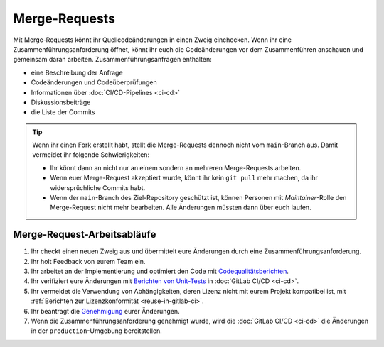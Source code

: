 .. SPDX-FileCopyrightText: 2022 Veit Schiele
..
.. SPDX-License-Identifier: BSD-3-Clause

Merge-Requests
==============

Mit Merge-Requests könnt ihr Quellcodeänderungen in einen Zweig einchecken. Wenn
ihr eine Zusammenführungsanforderung öffnet, könnt ihr euch die Codeänderungen
vor dem Zusammenführen anschauen und gemeinsam daran arbeiten.
Zusammenführungsanfragen enthalten:

* eine Beschreibung der Anfrage
* Codeänderungen und Codeüberprüfungen
* Informationen über :doc:`CI/CD-Pipelines <ci-cd>`
* Diskussionsbeiträge
* die Liste der Commits

.. tip::
   Wenn ihr einen Fork erstellt habt, stellt die Merge-Requests dennoch nicht
   vom ``main``-Branch aus. Damit vermeidet ihr folgende Schwierigkeiten:

   * Ihr könnt dann an nicht nur an einem sondern an mehreren Merge-Requests
     arbeiten.
   * Wenn euer Merge-Request akzeptiert wurde, könnt ihr kein ``git pull`` mehr
     machen, da ihr widersprüchliche Commits habt.
   * Wenn der ``main``-Branch des Ziel-Repository geschützt ist, können Personen
     mit *Maintainer*-Rolle den Merge-Request nicht mehr bearbeiten. Alle
     Änderungen müssten dann über euch laufen.

.. seealso::
   * `Merge requests <https://docs.gitlab.com/ee/user/project/merge_requests/>`_

Merge-Request-Arbeitsabläufe
----------------------------

#. Ihr checkt einen neuen Zweig aus und übermittelt eure Änderungen durch eine
   Zusammenführungsanforderung.
#. Ihr holt Feedback von eurem Team ein.
#. Ihr arbeitet an der Implementierung und optimiert den Code mit
   `Codequalitätsberichten
   <https://docs.gitlab.com/ee/ci/testing/code_quality.html>`_.
#. Ihr verifiziert eure Änderungen mit `Berichten von Unit-Tests
   <https://docs.gitlab.com/ee/ci/testing/unit_test_reports.html>`_ in
   :doc:`GitLab CI/CD <ci-cd>`.
#. Ihr vermeidet die Verwendung von Abhängigkeiten, deren Lizenz nicht mit eurem
   Projekt kompatibel ist, mit :ref:`Berichten zur Lizenzkonformität
   <reuse-in-gitlab-ci>`.
#. Ihr beantragt die `Genehmigung
   <https://docs.gitlab.com/ee/user/project/merge_requests/approvals/index.html>`_
   eurer Änderungen.
#. Wenn die Zusammenführungsanforderung genehmigt wurde, wird die :doc:`GitLab
   CI/CD <ci-cd>` die Änderungen in der ``production``-Umgebung bereitstellen.

